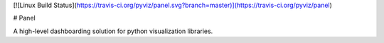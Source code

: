 [![Linux Build
Status](https://travis-ci.org/pyviz/panel.svg?branch=master)](https://travis-ci.org/pyviz/panel)

# Panel

A high-level dashboarding solution for python visualization libraries.


